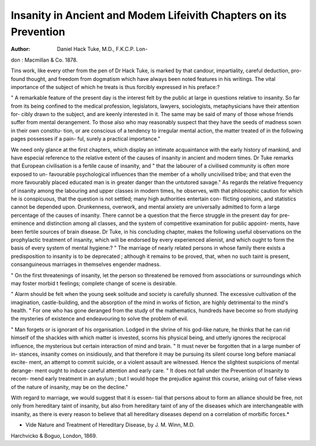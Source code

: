 Insanity in Ancient and Modem Lifeivith Chapters on its Prevention
==================================================================

:Author:  Daniel Hack Tuke, M.D., F.K.C.P. Lon-
don : Macmillan & Co. 1878.

Tins work, like every other from the pen of Dr Hack Tuke,
is marked by that candour, impartiality, careful deduction, pro-
found thought, and freedom from dogmatism which have always
been noted features in his writings. The vital importance of
the subject of which he treats is thus forcibly expressed in his
preface:?

" A remarkable feature of the present day is the interest
felt by the public at large in questions relative to insanity. So
far from its being confined to the medical profession, legislators,
lawyers, sociologists, metaphysicians have their attention for-
cibly drawn to the subject, and are keenly interested in it. The
same may be said of many of those whose friends suffer from
mental derangement. To those also who may reasonably suspect
that they have the seeds of madness sown in their own constitu-
tion, or are conscious of a tendency to irregular mental action,
the matter treated of in the following pages possesses if a pain-
ful, surely a practical importance."

We need only glance at the first chapters, which display an
intimate acquaintance with the early history of mankind, and
have especial reference to the relative extent of the causes of
insanity in ancient and modern times. Dr Tuke remarks that
European civilisation is a fertile cause of insanity, and " that the
labourer of a civilised community is often more exposed to un-
favourable psychological influences than the member of a wholly
uncivilised tribe; and that even the more favourably placed
educated man is in greater danger than the untutored savage."
As regards the relative frequency of insanity among the
labouring and upper classes in modern times, he observes, with
that philosophic caution for which he is conspicuous, that the
question is not settled; many high authorities entertain con-
flicting opinions, and statistics cannot be depended upon.
Drunkenness, overwork, and mental anxiety are universally
admitted to form a large percentage of the causes of insanity.
There cannot be a question that the fierce struggle in the
present day for pre-eminence and distinction among all classes,
and the system of competitive examination for public appoint-
ments, have been fertile sources of brain disease.
Dr Tuke, in his concluding chapter, makes the following
useful observations on the prophylactic treatment of insanity,
which will be endorsed by every experienced alienist, and which
ought to form the basis of every system of mental hygiene:?
" The marriage of nearly related persons in whose family
there exists a predisposition to insanity is to be deprecated ;
although it remains to be proved, that, when no such taint is
present, consanguineous marriages in themselves engender
madness.

" On the first threatenings of insanity, let the person so
threatened be removed from associations or surroundings which
may foster morbid t feelings; complete change of scene is
desirable.

" Alarm should be felt when the young seek solitude and
society is carefully shunned. The excessive cultivation of the
imagination, castle-building, and the absorption of the mind in
works of fiction, are highly detrimental to the mind's health.
" For one who has gone deranged from the study of the
mathematics, hundreds have become so from studying the
mysteries of existence and endeavouring to solve the problem
of evil.

" Man forgets or is ignorant of his organisation. Lodged
in the shrine of his god-like nature, he thinks that he can rid
himself of the shackles with which matter is invested, scorns
his physical being, and utterly ignores the reciprocal influence,
the mysterious but certain interaction of mind and brain.
" It must never be forgotten that in a large number of in-
stances, insanity comes on insidiously, and that therefore it
may be pursuing its silent course long before maniacal excite-
ment, an attempt to commit suicide, or a violent assault are
witnessed. Hence the slightest suspicions of mental derange-
ment ought to induce careful attention and early care.
" It does not fall under the Prevention of Insanity to recom-
mend early treatment in an asylum ; but I would hope the
prejudice against this course, arising out of false views of the
nature of insanity, may be on the decline."

With regard to marriage, we would suggest that it is essen-
tial that persons about to form an alliance should be free, not
only from hereditary taint of insanity, but also from hereditary
taint of any of the diseases which are interchangeable with
insanity, as there is every reason to believe that all hereditary
diseases depend on a correlation of morbific forces.*

* Vide Nature and Treatment of Hereditary Disease, by J. M. Winn, M.D.
Harchvicko & Boguo, London, 1869.
